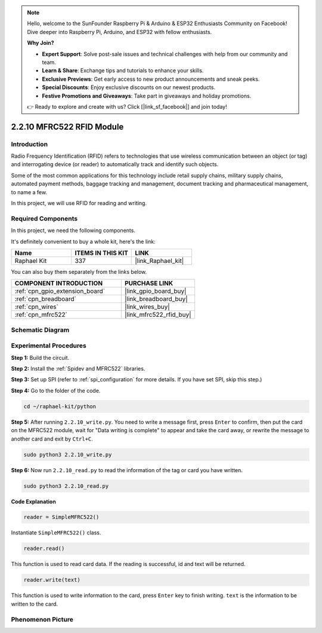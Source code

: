 .. note::

    Hello, welcome to the SunFounder Raspberry Pi & Arduino & ESP32 Enthusiasts Community on Facebook! Dive deeper into Raspberry Pi, Arduino, and ESP32 with fellow enthusiasts.

    **Why Join?**

    - **Expert Support**: Solve post-sale issues and technical challenges with help from our community and team.
    - **Learn & Share**: Exchange tips and tutorials to enhance your skills.
    - **Exclusive Previews**: Get early access to new product announcements and sneak peeks.
    - **Special Discounts**: Enjoy exclusive discounts on our newest products.
    - **Festive Promotions and Giveaways**: Take part in giveaways and holiday promotions.

    👉 Ready to explore and create with us? Click [|link_sf_facebook|] and join today!

.. _2.2.10_py:

2.2.10 MFRC522 RFID Module
==========================

Introduction
---------------

Radio Frequency Identification (RFID) refers to technologies that use
wireless communication between an object (or tag) and interrogating
device (or reader) to automatically track and identify such objects.

Some of the most common applications for this technology include retail
supply chains, military supply chains, automated payment methods,
baggage tracking and management, document tracking and pharmaceutical
management, to name a few.

In this project, we will use RFID for reading and writing.

Required Components
------------------------------

In this project, we need the following components. 

.. image:: ../img/list_2.2.7.png

It's definitely convenient to buy a whole kit, here's the link: 

.. list-table::
    :widths: 20 20 20
    :header-rows: 1

    *   - Name	
        - ITEMS IN THIS KIT
        - LINK
    *   - Raphael Kit
        - 337
        - |link_Raphael_kit|

You can also buy them separately from the links below.

.. list-table::
    :widths: 30 20
    :header-rows: 1

    *   - COMPONENT INTRODUCTION
        - PURCHASE LINK

    *   - :ref:`cpn_gpio_extension_board`
        - |link_gpio_board_buy|
    *   - :ref:`cpn_breadboard`
        - |link_breadboard_buy|
    *   - :ref:`cpn_wires`
        - |link_wires_buy|
    *   - :ref:`cpn_mfrc522`
        - |link_mfrc522_rfid_buy|

Schematic Diagram
-----------------

.. image:: ../img/image331.png


Experimental Procedures
-----------------------

**Step 1:** Build the circuit.

.. image:: ../img/image232.png

**Step 2:** Install the :ref:`Spidev and MFRC522` libraries.

**Step 3:** Set up SPI (refer to :ref:`spi_configuration` for more details. If you have
set SPI, skip this step.)


**Step 4:** Go to the folder of the code.

.. raw:: html

   <run></run>

.. code-block::

    cd ~/raphael-kit/python

**Step 5:** After running ``2.2.10_write.py``. You need to write a message first, press ``Enter`` to confirm, then put the card on the MFRC522 module, wait for "Data writing is complete" to appear and take the card away, or rewrite the message to another card and exit by ``Ctrl+C``.

.. raw:: html

    <run></run>

.. code-block::

    sudo python3 2.2.10_write.py

.. image:: ../img/write_card.png

**Step 6:** Now run ``2.2.10_read.py`` to read the information of the tag or card you have written.

.. raw:: html

    <run></run>

.. code-block::


    sudo python3 2.2.10_read.py


**Code Explanation**

.. code-block:: python

    reader = SimpleMFRC522()

Instantiate ``SimpleMFRC522()`` class.

.. code-block:: python

    reader.read()

This function is used to read card data. If the reading is successful, id and text will be returned.

.. code-block:: python

    reader.write(text)

This function is used to write information to the card, press ``Enter`` key to finish writing. ``text`` is the information to be written to the card.

Phenomenon Picture
------------------

.. image:: ../img/image233.jpeg